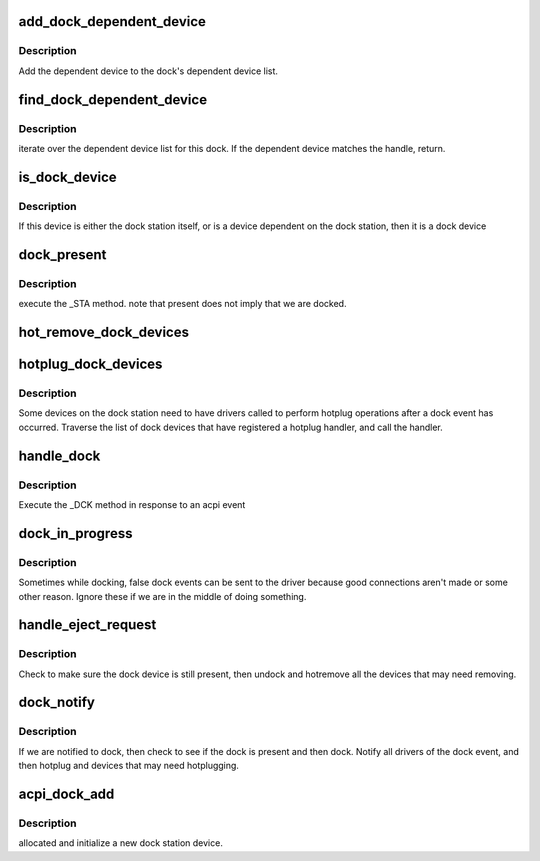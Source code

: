 .. -*- coding: utf-8; mode: rst -*-
.. src-file: drivers/acpi/dock.c

.. _`add_dock_dependent_device`:

add_dock_dependent_device
=========================

.. c:function:: int add_dock_dependent_device(struct dock_station *ds, struct acpi_device *adev)

    associate a device with the dock station

    :param struct dock_station \*ds:
        Dock station.

    :param struct acpi_device \*adev:
        Dependent ACPI device object.

.. _`add_dock_dependent_device.description`:

Description
-----------

Add the dependent device to the dock's dependent device list.

.. _`find_dock_dependent_device`:

find_dock_dependent_device
==========================

.. c:function:: struct dock_dependent_device *find_dock_dependent_device(struct dock_station *ds, struct acpi_device *adev)

    get a device dependent on this dock

    :param struct dock_station \*ds:
        the dock station

    :param struct acpi_device \*adev:
        ACPI device object to find.

.. _`find_dock_dependent_device.description`:

Description
-----------

iterate over the dependent device list for this dock.  If the
dependent device matches the handle, return.

.. _`is_dock_device`:

is_dock_device
==============

.. c:function:: int is_dock_device(struct acpi_device *adev)

    see if a device is on a dock station

    :param struct acpi_device \*adev:
        ACPI device object to check.

.. _`is_dock_device.description`:

Description
-----------

If this device is either the dock station itself,
or is a device dependent on the dock station, then it
is a dock device

.. _`dock_present`:

dock_present
============

.. c:function:: int dock_present(struct dock_station *ds)

    see if the dock station is present.

    :param struct dock_station \*ds:
        the dock station

.. _`dock_present.description`:

Description
-----------

execute the \_STA method.  note that present does not
imply that we are docked.

.. _`hot_remove_dock_devices`:

hot_remove_dock_devices
=======================

.. c:function:: void hot_remove_dock_devices(struct dock_station *ds)

    Remove dock station devices.

    :param struct dock_station \*ds:
        Dock station.

.. _`hotplug_dock_devices`:

hotplug_dock_devices
====================

.. c:function:: void hotplug_dock_devices(struct dock_station *ds, u32 event)

    Insert devices on a dock station.

    :param struct dock_station \*ds:
        the dock station

    :param u32 event:
        either bus check or device check request

.. _`hotplug_dock_devices.description`:

Description
-----------

Some devices on the dock station need to have drivers called
to perform hotplug operations after a dock event has occurred.
Traverse the list of dock devices that have registered a
hotplug handler, and call the handler.

.. _`handle_dock`:

handle_dock
===========

.. c:function:: void handle_dock(struct dock_station *ds, int dock)

    handle a dock event

    :param struct dock_station \*ds:
        the dock station

    :param int dock:
        to dock, or undock - that is the question

.. _`handle_dock.description`:

Description
-----------

Execute the \_DCK method in response to an acpi event

.. _`dock_in_progress`:

dock_in_progress
================

.. c:function:: int dock_in_progress(struct dock_station *ds)

    see if we are in the middle of handling a dock event

    :param struct dock_station \*ds:
        the dock station

.. _`dock_in_progress.description`:

Description
-----------

Sometimes while docking, false dock events can be sent to the driver
because good connections aren't made or some other reason.  Ignore these
if we are in the middle of doing something.

.. _`handle_eject_request`:

handle_eject_request
====================

.. c:function:: int handle_eject_request(struct dock_station *ds, u32 event)

    handle an undock request checking for error conditions

    :param struct dock_station \*ds:
        *undescribed*

    :param u32 event:
        *undescribed*

.. _`handle_eject_request.description`:

Description
-----------

Check to make sure the dock device is still present, then undock and
hotremove all the devices that may need removing.

.. _`dock_notify`:

dock_notify
===========

.. c:function:: int dock_notify(struct acpi_device *adev, u32 event)

    Handle ACPI dock notification.

    :param struct acpi_device \*adev:
        Dock station's ACPI device object.

    :param u32 event:
        Event code.

.. _`dock_notify.description`:

Description
-----------

If we are notified to dock, then check to see if the dock is
present and then dock.  Notify all drivers of the dock event,
and then hotplug and devices that may need hotplugging.

.. _`acpi_dock_add`:

acpi_dock_add
=============

.. c:function:: void acpi_dock_add(struct acpi_device *adev)

    Add a new dock station

    :param struct acpi_device \*adev:
        Dock station ACPI device object.

.. _`acpi_dock_add.description`:

Description
-----------

allocated and initialize a new dock station device.

.. This file was automatic generated / don't edit.

